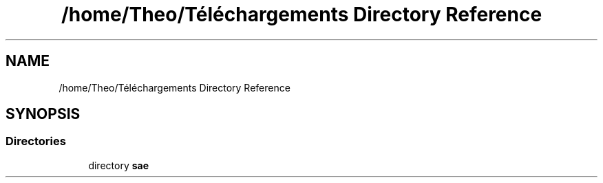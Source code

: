 .TH "/home/Theo/Téléchargements Directory Reference" 3 "Sun Jan 12 2025" "My Project" \" -*- nroff -*-
.ad l
.nh
.SH NAME
/home/Theo/Téléchargements Directory Reference
.SH SYNOPSIS
.br
.PP
.SS "Directories"

.in +1c
.ti -1c
.RI "directory \fBsae\fP"
.br
.in -1c

